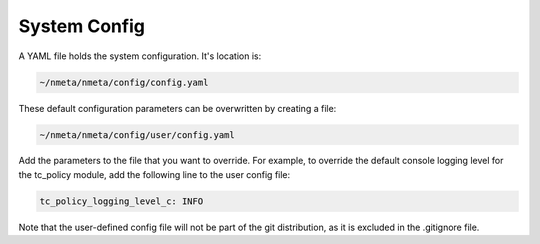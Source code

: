 #############
System Config
#############

A YAML file holds the system configuration. It's location is:

.. code-block:: text

  ~/nmeta/nmeta/config/config.yaml

These default configuration parameters can be overwritten by creating a file:

.. code-block:: text

  ~/nmeta/nmeta/config/user/config.yaml

Add the parameters to the file that you want to override. For example, to
override the default console logging level for the tc_policy module, add
the following line to the user config file:

.. code-block:: text

  tc_policy_logging_level_c: INFO

Note that the user-defined config file will not be part of the git
distribution, as it is excluded in the .gitignore file.



